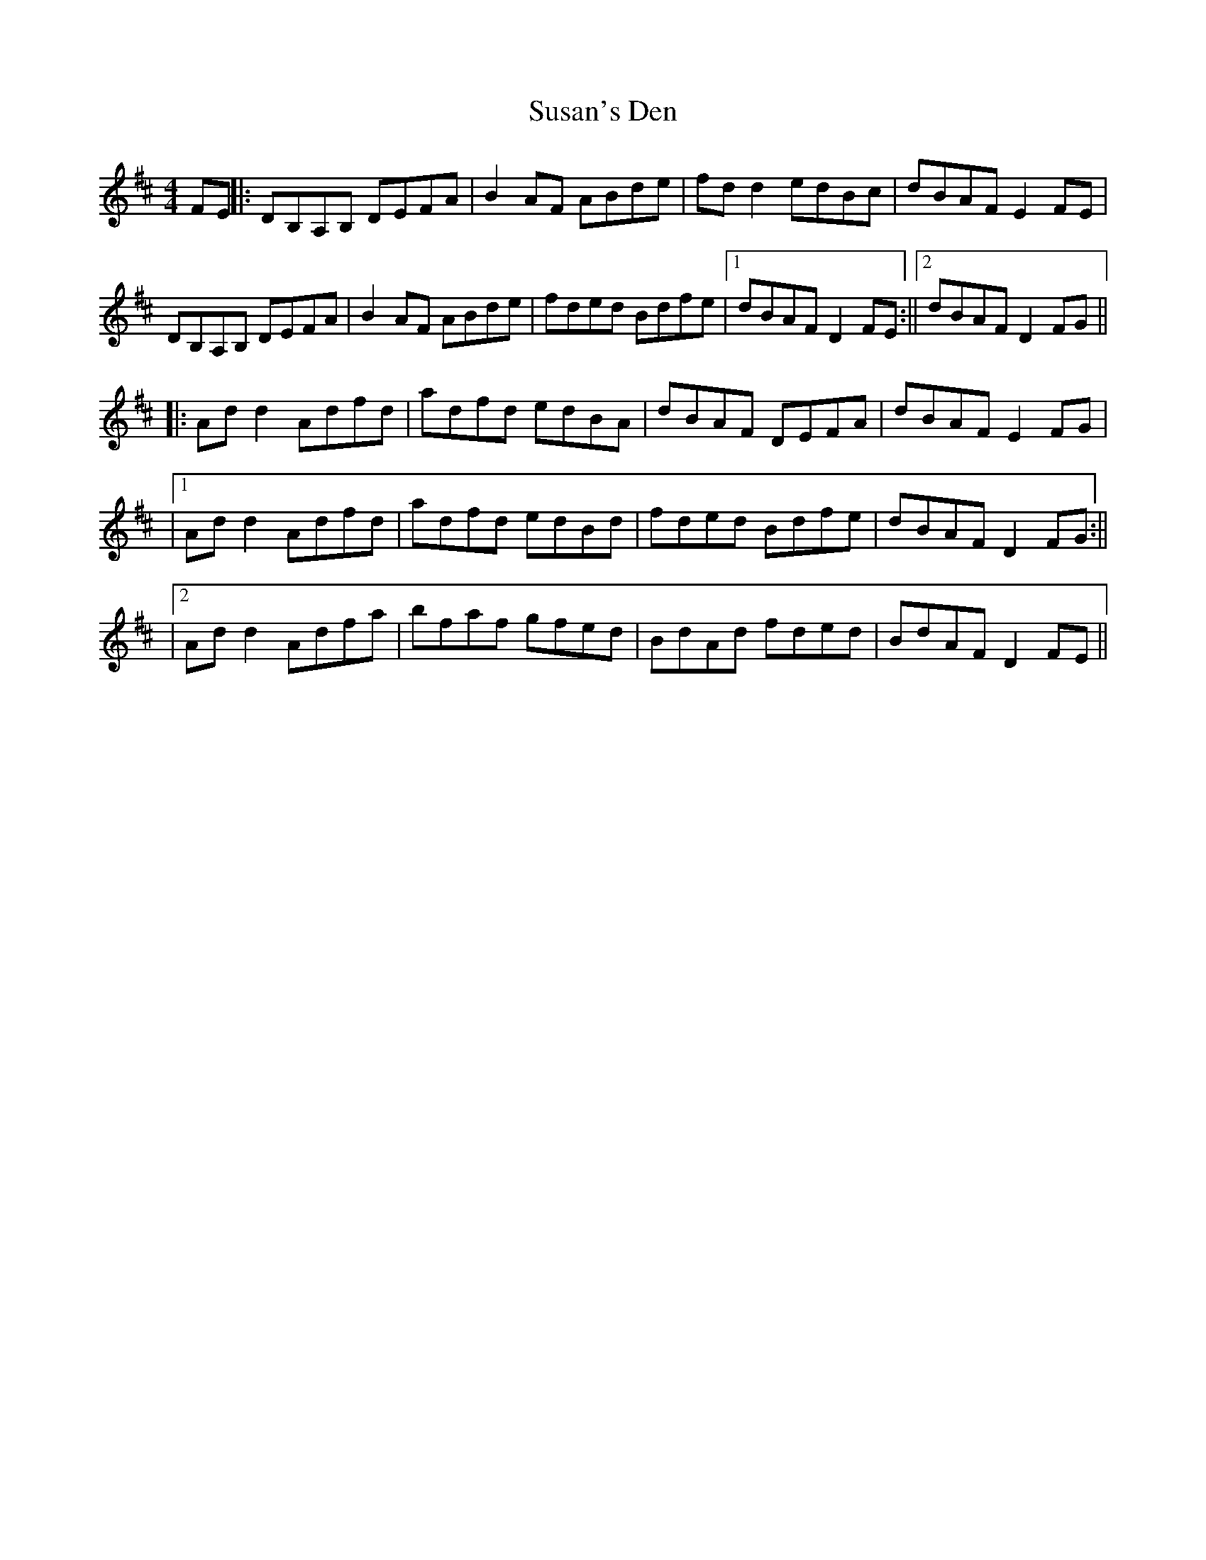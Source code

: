 X: 1
T: Susan's Den
Z: Jerry O'Donnell
S: https://thesession.org/tunes/12746#setting21577
R: reel
M: 4/4
L: 1/8
K: Dmaj
FE||: DB,A,B, DEFA |B2 AF ABde | fd d2 edBc | dBAF E2 FE |
DB,A,B, DEFA | B2 AF ABde | fded Bdfe |1 dBAF D2 FE :||2 dBAF D2FG ||
|:Ad d2 Adfd | adfd edBA | dBAF DEFA | dBAF E2 FG|
|1 Ad d2 Adfd | adfd edBd | fded Bdfe | dBAF D2 FG :||
|2 Ad d2 Adfa | bfaf gfed | BdAd fded | BdAF D2 FE ||
